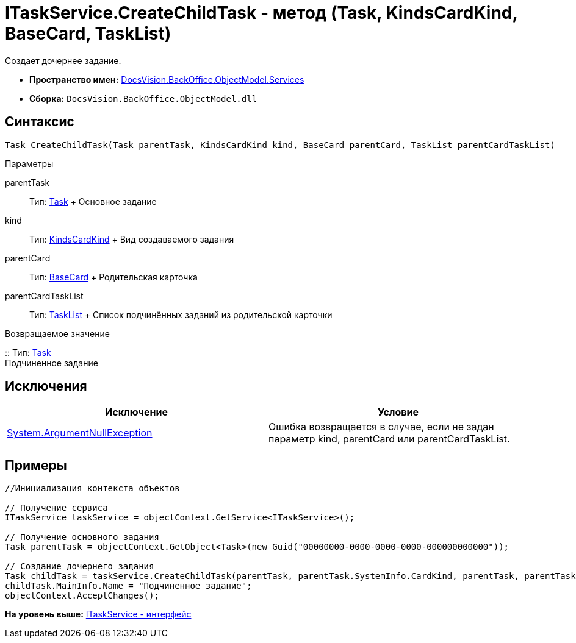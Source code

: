 = ITaskService.CreateChildTask - метод (Task, KindsCardKind, BaseCard, TaskList)

Создает дочернее задание.

* [.keyword]*Пространство имен:* xref:Services_NS.adoc[DocsVision.BackOffice.ObjectModel.Services]
* [.keyword]*Сборка:* [.ph .filepath]`DocsVision.BackOffice.ObjectModel.dll`

== Синтаксис

[source,pre,codeblock,language-csharp]
----
Task CreateChildTask(Task parentTask, KindsCardKind kind, BaseCard parentCard, TaskList parentCardTaskList)
----

Параметры

parentTask::
  Тип: xref:../Task_CL.adoc[Task]
  +
  Основное задание
kind::
  Тип: xref:../KindsCardKind_CL.adoc[KindsCardKind]
  +
  Вид создаваемого задания
parentCard::
  Тип: xref:../BaseCard_CL.adoc[BaseCard]
  +
  Родительская карточка
parentCardTaskList::
  Тип: xref:../TaskList_CL.adoc[TaskList]
  +
  Список подчинённых заданий из родительской карточки

Возвращаемое значение

::
  Тип: xref:../Task_CL.adoc[Task]
  +
  Подчиненное задание

== Исключения

[cols=",",options="header",]
|===
|Исключение |Условие
|http://msdn.microsoft.com/ru-ru/library/system.argumentnullexception.aspx[System.ArgumentNullException] |Ошибка возвращается в случае, если не задан параметр kind, parentCard или parentCardTaskList.
|===

== Примеры

[source,pre,codeblock,language-csharp]
----
//Инициализация контекста объектов

// Получение сервиса
ITaskService taskService = objectContext.GetService<ITaskService>();

// Получение основного задания
Task parentTask = objectContext.GetObject<Task>(new Guid("00000000-0000-0000-0000-000000000000"));

// Создание дочернего задания
Task childTask = taskService.CreateChildTask(parentTask, parentTask.SystemInfo.CardKind, parentTask, parentTask.MainInfo.ChildTaskList);
childTask.MainInfo.Name = "Подчиненное задание";
objectContext.AcceptChanges();
----

*На уровень выше:* xref:../../../../../api/DocsVision/BackOffice/ObjectModel/Services/ITaskService_IN.adoc[ITaskService - интерфейс]
